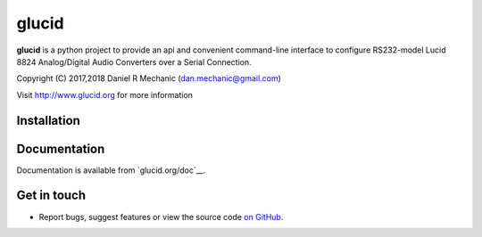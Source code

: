 =======
 glucid
=======

**glucid**  is a python project to provide an api and
convenient command-line interface to configure RS232-model
Lucid 8824 Analog/Digital Audio Converters over a Serial
Connection.

Copyright (C) 2017,2018  Daniel R Mechanic (dan.mechanic@gmail.com)

Visit http://www.glucid.org for more information

.. For more information, refer to the `the documentation`__.

.. __: http://www.glucid.org/doc

Installation
============

.. Glucid is published on `PyPI`__ and can be installed from there::

..   pip install -U glucid8824


Documentation
=============

Documentation is available from `glucid.org/doc`__.

__ http://www.glucid.org/doc

Get in touch
============

- Report bugs, suggest features or view the source code `on GitHub`_.

.. _on GitHub: https://github.com/danmechanic/glucid

.. Release signatures
.. ==================

.. Releases are signed with following keys:

.. * TODO
